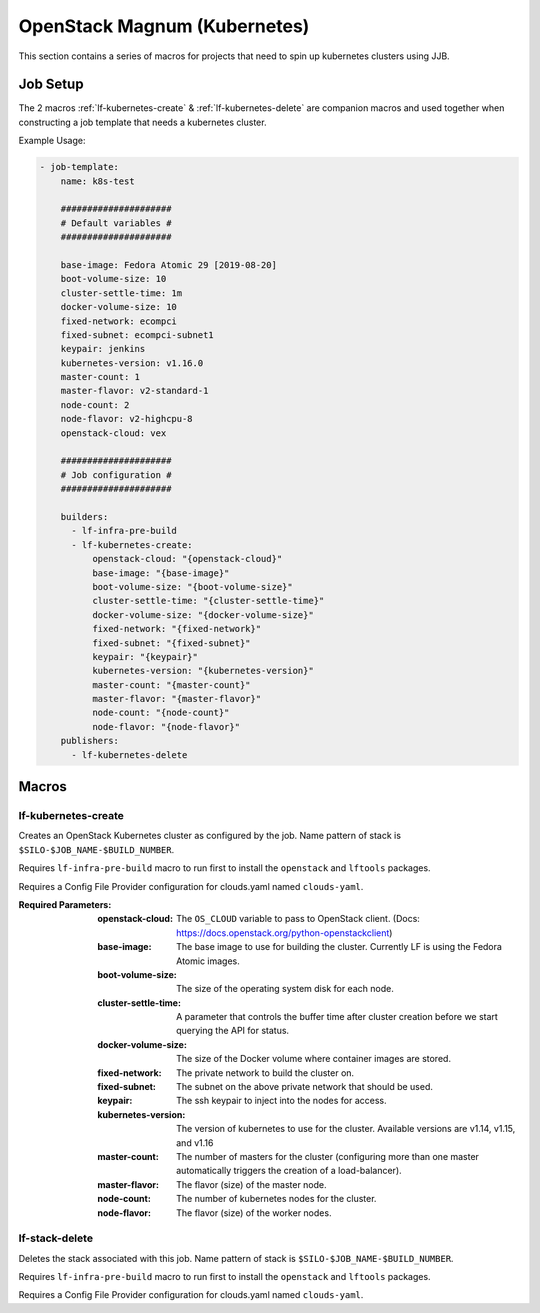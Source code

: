 #############################
OpenStack Magnum (Kubernetes)
#############################

This section contains a series of macros for projects that need to spin up
kubernetes clusters using JJB.

Job Setup
=========

The 2 macros :ref:`lf-kubernetes-create` & :ref:`lf-kubernetes-delete` are companion
macros and used together when constructing a job template that needs a kubernetes
cluster.

Example Usage:

.. code-block:: yaml

   - job-template:
       name: k8s-test

       #####################
       # Default variables #
       #####################

       base-image: Fedora Atomic 29 [2019-08-20]
       boot-volume-size: 10
       cluster-settle-time: 1m
       docker-volume-size: 10
       fixed-network: ecompci
       fixed-subnet: ecompci-subnet1
       keypair: jenkins
       kubernetes-version: v1.16.0
       master-count: 1
       master-flavor: v2-standard-1
       node-count: 2
       node-flavor: v2-highcpu-8
       openstack-cloud: vex

       #####################
       # Job configuration #
       #####################

       builders:
         - lf-infra-pre-build
         - lf-kubernetes-create:
             openstack-cloud: "{openstack-cloud}"
             base-image: "{base-image}"
             boot-volume-size: "{boot-volume-size}"
             cluster-settle-time: "{cluster-settle-time}"
             docker-volume-size: "{docker-volume-size}"
             fixed-network: "{fixed-network}"
             fixed-subnet: "{fixed-subnet}"
             keypair: "{keypair}"
             kubernetes-version: "{kubernetes-version}"
             master-count: "{master-count}"
             master-flavor: "{master-flavor}"
             node-count: "{node-count}"
             node-flavor: "{node-flavor}"
       publishers:
         - lf-kubernetes-delete


Macros
======

.. _lf-kubernetes-create:

lf-kubernetes-create
---------------

Creates an OpenStack Kubernetes cluster as configured by the job. Name pattern
of stack is ``$SILO-$JOB_NAME-$BUILD_NUMBER``.

Requires ``lf-infra-pre-build`` macro to run first to install the
``openstack`` and ``lftools`` packages.

Requires a Config File Provider configuration for clouds.yaml named
``clouds-yaml``.

:Required Parameters:

    :openstack-cloud: The ``OS_CLOUD`` variable to pass to OpenStack client.
        (Docs: https://docs.openstack.org/python-openstackclient)
    :base-image: The base image to use for building the cluster. Currently LF is
        using the Fedora Atomic images.
    :boot-volume-size: The size of the operating system disk for each node.
    :cluster-settle-time: A parameter that controls the buffer time after
        cluster creation before we start querying the API for status.
    :docker-volume-size: The size of the Docker volume where container images
        are stored.
    :fixed-network: The private network to build the cluster on.
    :fixed-subnet: The subnet on the above private network that should be used.
    :keypair: The ssh keypair to inject into the nodes for access.
    :kubernetes-version: The version of kubernetes to use for the cluster.
        Available versions are v1.14, v1.15, and v1.16
    :master-count: The number of masters for the cluster (configuring more than
        one master automatically triggers the creation of a load-balancer).
    :master-flavor: The flavor (size) of the master node.
    :node-count: The number of kubernetes nodes for the cluster.
    :node-flavor: The flavor (size) of the worker nodes.


lf-stack-delete
---------------

Deletes the stack associated with this job. Name pattern of stack is
``$SILO-$JOB_NAME-$BUILD_NUMBER``.

Requires ``lf-infra-pre-build`` macro to run first to install the
``openstack`` and ``lftools`` packages.

Requires a Config File Provider configuration for clouds.yaml named
``clouds-yaml``.
